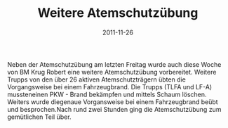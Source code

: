 #+TITLE: Weitere Atemschutzübung
#+DATE: 2011-11-26
#+FACEBOOK_URL: 

Neben der Atemschutzübung am letzten Freitag wurde auch diese Woche von BM Krug Robert eine weitere Atemschutzübung vorbereitet. Weitere Trupps von den über 26 aktiven Atemschutzträgern übten die Vorgangsweise bei einem Fahrzeugbrand. Die Trupps (TLFA und LF-A) mussteneinen PKW - Brand bekämpfen und mittels Schaum löschen. Weiters wurde diegenaue Vorgansweise bei einem Fahrzeugbrand beübt und besprochen.Nach rund zwei Stunden ging die Atemschutzübung zum gemütlichen Teil über.
